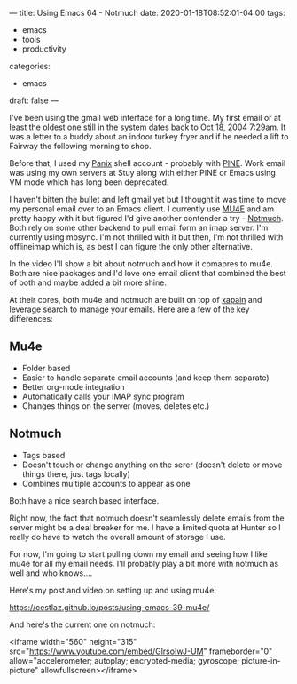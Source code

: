 ---
title: Using Emacs 64 - Notmuch
date: 2020-01-18T08:52:01-04:00
tags:
- emacs
- tools
- productivity
categories: 
- emacs
draft: false
---

I've been using the gmail web interface for a long time. My first
email or at least the oldest one still in the system dates back to Oct
18, 2004 7:29am. It was a letter to a buddy about an indoor turkey
fryer and if he needed a lift to Fairway the following morning to
shop.

Before that, I used my [[http://panix.com][Panix]] shell account - probably with [[https://en.wikipedia.org/wiki/Pine_%2528email_client%2529][PINE]]. Work
email was using my own servers at Stuy along with either PINE or Emacs
using VM mode which has long been deprecated.

I haven't bitten the bullet and left gmail yet but I thought it was
time to move my personal email over to an Emacs client. I currently
use [[https://www.djcbsoftware.nl/code/mu/][MU4E]] and am pretty happy with it but figured I'd give another
contender a try - [[https://notmuchmail.org/][Notmuch]]. Both rely on some other backend to pull
email form an imap server. I'm currently using mbsync. I'm not
thrilled with it but then, I'm not thrilled with offlineimap which is,
as best I can figure the only other alternative.

In the video I'll show a bit about notmuch and how it comapres to
mu4e. Both are nice packages and I'd love one email client that
combined the best of both and maybe added a bit more shine.

At their cores, both mu4e and notmuch are built on top of [[https://xapian.org/][xapain]] and
leverage search to manage your emails. Here are a few of the key
differences:

** Mu4e
- Folder based
- Easier to handle separate email accounts (and keep them separate)
- Better org-mode integration
- Automatically calls your IMAP sync program
- Changes things on the server (moves, deletes etc.)

** Notmuch
- Tags based
- Doesn't touch or change anything on the serer (doesn't delete or
  move things there, just tags locally)
- Combines multiple accounts to appear as one
 

Both have a nice search based interface.

Right now, the fact that notmuch doesn't seamlessly delete emails
from the server might be a deal breaker for me. I have a limited quota
at Hunter so I really do have to watch the overall amount of storage I
use.

For now, I'm going to start pulling down my email and seeing how I
like mu4e for all my email needs. I'll probably play a bit more with
notmuch as well and who knows....


Here's my post and video on setting up and using mu4e:

https://cestlaz.github.io/posts/using-emacs-39-mu4e/


And here's the current one on notmuch:


<iframe width="560" height="315"
src="https://www.youtube.com/embed/GlrsoIwJ-UM" frameborder="0"
allow="accelerometer; autoplay; encrypted-media; gyroscope;
picture-in-picture" allowfullscreen></iframe>
